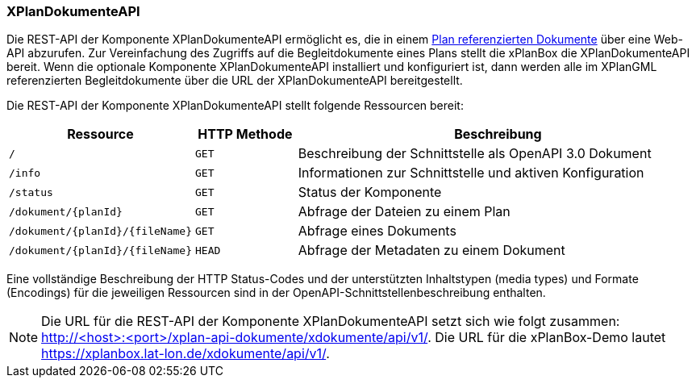 [[xplandokumente-api]]
=== XPlanDokumenteAPI

Die REST-API der Komponente XPlanDokumenteAPI ermöglicht es, die in einem <<xplangmlfile,Plan referenzierten Dokumente>> über eine Web-API abzurufen. Zur Vereinfachung des Zugriffs auf die Begleitdokumente eines Plans stellt die xPlanBox die XPlanDokumenteAPI bereit. Wenn die optionale Komponente XPlanDokumenteAPI installiert und konfiguriert ist, dann werden alle im XPlanGML referenzierten Begleitdokumente über die URL der XPlanDokumenteAPI bereitgestellt.

Die REST-API der Komponente XPlanDokumenteAPI stellt folgende Ressourcen bereit:

[width="100%",cols="25%,15%,60%",options="header",]
|===
|Ressource |HTTP Methode |Beschreibung
|`/` |`GET` |Beschreibung der Schnittstelle als OpenAPI 3.0 Dokument
|`/info` |`GET` |Informationen zur Schnittstelle und aktiven Konfiguration
|`/status` |`GET` |Status der Komponente
|`/dokument/{planId}` |`GET` |Abfrage der Dateien zu einem Plan
|`/dokument/{planId}/{fileName}` |`GET` |Abfrage eines Dokuments
|`/dokument/{planId}/{fileName}` |`HEAD` |Abfrage der Metadaten zu einem Dokument
|===

Eine vollständige Beschreibung der HTTP Status-Codes und der unterstützten Inhaltstypen (media types) und Formate (Encodings) für die jeweiligen Ressourcen sind in der OpenAPI-Schnittstellenbeschreibung enthalten.

NOTE: Die URL für die REST-API der Komponente XPlanDokumenteAPI setzt sich wie folgt zusammen: http://<host>:<port>/xplan-api-dokumente/xdokumente/api/v1/. Die URL für die xPlanBox-Demo lautet https://xplanbox.lat-lon.de/xdokumente/api/v1/.
